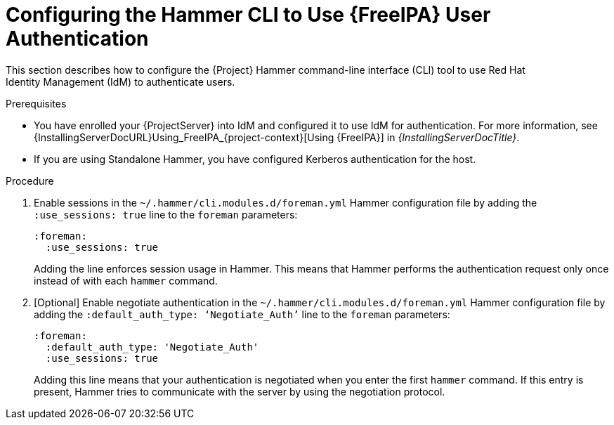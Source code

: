 [id="Configuring_the_Hammer_CLI_to_Use_FreeIPA_User_Authentication_{context}"]
= Configuring the Hammer CLI to Use {FreeIPA} User Authentication

This section describes how to configure the {Project} Hammer command-line interface (CLI) tool to use Red{nbsp}Hat Identity{nbsp}Management (IdM) to authenticate users.

.Prerequisites
* You have enrolled your {ProjectServer} into IdM and configured it to use IdM for authentication.
For more information, see {InstallingServerDocURL}Using_FreeIPA_{project-context}[Using {FreeIPA}] in _{InstallingServerDocTitle}_.
//* An IdM server is running and reachable.
* If you are using Standalone Hammer, you have configured Kerberos authentication for the host.
//For more information, see ????

.Procedure
. Enable sessions in the `~/.hammer/cli.modules.d/foreman.yml` Hammer configuration file by adding the `:use_sessions: true` line to the `foreman` parameters:
+
[options="nowrap", subs="+quotes,verbatim,attributes"]
----
:foreman:
  :use_sessions: true
----
+
Adding the line enforces session usage in Hammer. This means that Hammer performs the authentication request only once instead of with each `hammer` command.

. [Optional] Enable negotiate authentication in the `~/.hammer/cli.modules.d/foreman.yml` Hammer configuration file by adding the `:default_auth_type: ‘Negotiate_Auth’` line to the `foreman` parameters:
+
[options="nowrap", subs="+quotes,verbatim,attributes"]
----
:foreman:
  :default_auth_type: 'Negotiate_Auth'
  :use_sessions: true
----
+
Adding this line means that your authentication is negotiated when you enter the first `hammer` command. If this entry is present, Hammer tries to communicate with the server by using the negotiation protocol.
